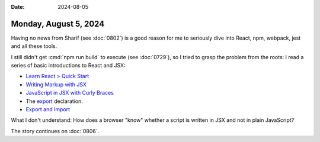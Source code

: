 :date: 2024-08-05

======================
Monday, August 5, 2024
======================

Having no news from Sharif (see :doc:`0802`) is a good reason for me to
seriously dive into React, npm, webpack, jest and all these tools.

I still didn't get :cmd:`npm run build` to execute (see :doc:`0729`), so I tried
to grasp the problem from the roots: I read a series of basic introductions to
React and JSX:

- `Learn React > Quick Start <https://react.dev/learn>`__

- `Writing Markup with JSX <https://react.dev/learn/writing-markup-with-jsx>`__

- `JavaScript in JSX with Curly Braces <https://react.dev/learn/javascript-in-jsx-with-curly-braces>`__

- The `export <https://developer.mozilla.org/en-US/docs/Web/JavaScript/Reference/Statements/export>`__ declaration.

- `Export and Import <https://javascript.info/import-export>`__

What I don't understand: How does a browser "know" whether a script is written
in JSX and not in plain JavaScript?


The story continues on :doc:`0806`.
